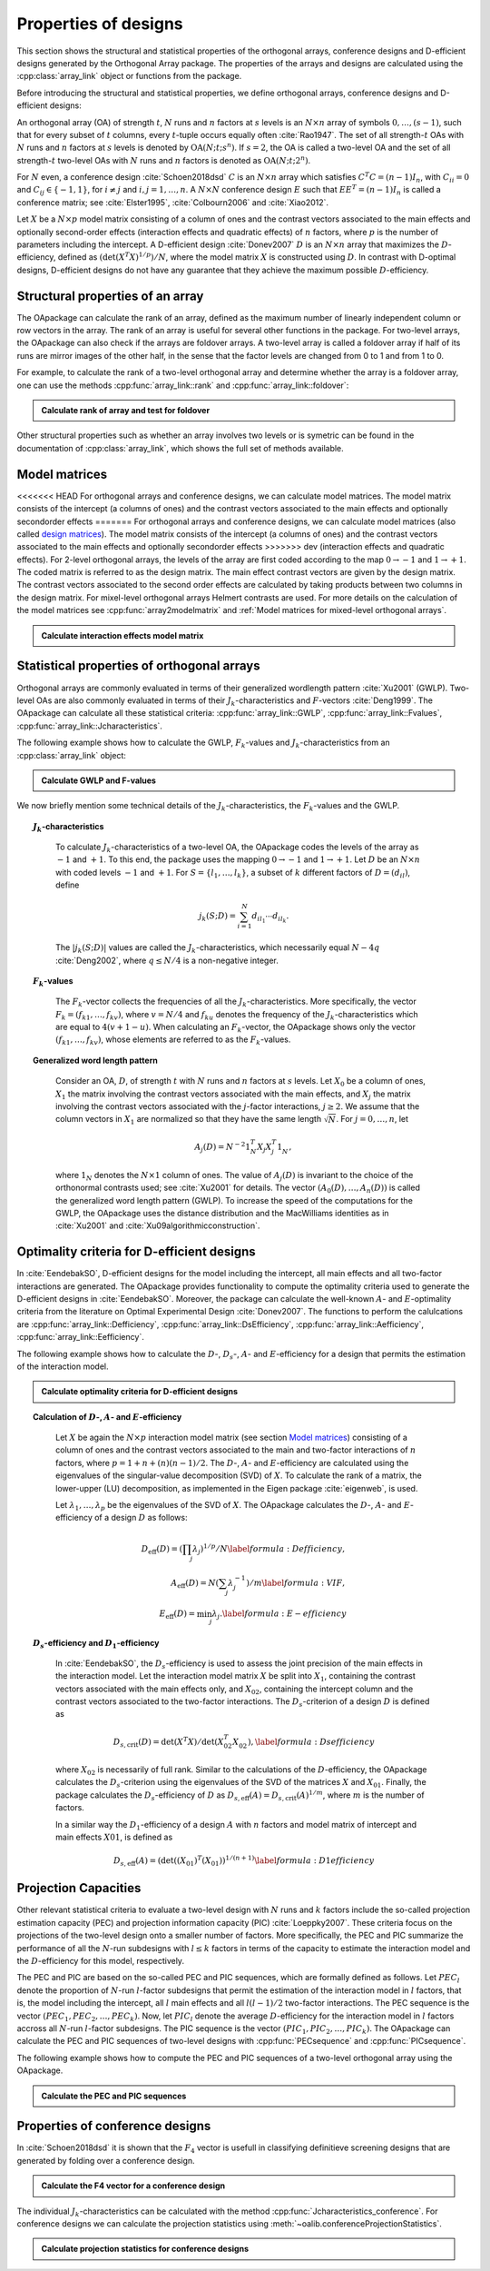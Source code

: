 Properties of designs
=====================

This section shows the structural and statistical properties of the
orthogonal arrays, conference designs and D-efficient designs generated by
the Orthogonal Array package. The properties of the arrays and designs are
calculated using the :cpp:class:`array_link` 
object or functions from the package.

Before introducing the structural and statistical properties,
we define orthogonal arrays, conference designs and D-efficient designs:

An orthogonal array (OA) of strength :math:`{t}`, :math:`{N}` runs and
:math:`{n}` factors at :math:`{s}` levels is an :math:`{N}\times {n}`
array of symbols :math:`0,
\ldots,({s}-1)`, such that for every subset of :math:`{t}` columns,
every :math:`{t}`-tuple occurs equally
often :cite:`Rao1947`. The set of all strength-:math:`{t}` OAs with 
:math:`{N}` runs and :math:`{n}` factors at :math:`{s}` levels 
is denoted by :math:`{\operatorname{OA}({N}; {t}; {s}^{n})}`. If :math:`{s=2}`, the OA is called a two-level OA and the set of all strength-:math:`{t}` two-level OAs with 
:math:`{N}` runs and :math:`{n}` factors is denoted as :math:`{\operatorname{OA}({N}; {t}; {2}^{n})}`.  

For :math:`{N}` even, a conference design :cite:`Schoen2018dsd` :math:`C` is 
an :math:`{N}\times {n}` array which satisfies :math:`{C}^{T}C = (n-1) I_{n}`,
with :math:`{C}_{ii} = 0` and :math:`{C}_{ij} \in \{-1,1\}`, for 
:math:`{i} \neq {j}` and :math:`{i}, {j} = 1, \ldots, n`. A :math:`{N}\times {N}` conference design :math:`E` such that :math:`E{E}^{T} = (n-1) I_{n}` is called a conference matrix; see :cite:`Elster1995`, :cite:`Colbourn2006` and :cite:`Xiao2012`. 

Let :math:`{X}` be a :math:`{N}\times {p}` model matrix consisting of a column of
ones and the contrast vectors associated to the main effects and optionally second-order effects (interaction effects and quadratic effects) of :math:`{n}` factors, where :math:`{p}` is the number of parameters including the intercept.
A D-efficient design :cite:`Donev2007` :math:`D` is an :math:`{N}\times {n}` array that maximizes
the :math:`D`-efficiency, defined as :math:`{(\operatorname{det}({X}^{T}{X})^{1/p})/N}`,
where the model matrix :math:`{X}` is constructed using :math:`D`. In contrast with D-optimal designs, D-efficient designs do not have any guarantee that they achieve the maximum possible :math:`D`-efficiency.

Structural properties of an array
----------------------------------

The OApackage can calculate the rank of an array, defined as the maximum number of linearly independent column
or row vectors in the array. The rank of an array is useful for several other functions in the package.
For two-level arrays, the OApackage can also check if the arrays are foldover arrays.
A two-level array is called a foldover array if half of its runs are mirror images of the other half,
in the sense that the factor levels are changed from 0 to 1 and from 1 to 0. 

For example, to calculate the rank of a two-level orthogonal array and determine whether
the array is a foldover array, one can use
the methods :cpp:func:`array_link::rank` and :cpp:func:`array_link::foldover`:

.. testsetup::
   
   import oapackage
   
.. admonition:: Calculate rank of array and test for foldover 

  .. doctest:: 
   
    >>> array = oapackage.exampleArray(1) # Select an example two-level orthogonal array
    >>> array.showarray() # Show the two-level orthogonal array
    array:
      0   0   0   0   0
      0   0   0   0   0
      0   0   0   1   1
      0   0   1   0   1
      0   1   0   1   0
      0   1   1   0   0
      0   1   1   1   1
      0   1   1   1   1
      1   0   0   1   1
      1   0   1   0   1
      1   0   1   1   0
      1   0   1   1   0
      1   1   0   0   1
      1   1   0   0   1
      1   1   0   1   0
      1   1   1   0   0
     >>> print(array.rank()) # Calculate the rank of the array
     5 
     >>> print(array.foldover()) # Determine if the array is foldover
     False

Other structural properties such as whether an array involves two levels or is symetric can be found in the
documentation of :cpp:class:`array_link`, which shows the full set of methods available.

Model matrices
--------------

<<<<<<< HEAD
For orthogonal arrays and conference designs, we can calculate model matrices. The model matrix consists of the intercept (a columns of ones) and the contrast vectors associated to the main effects and optionally secondorder effects
=======
For orthogonal arrays and conference designs, we can calculate
model matrices (also called `design matrices <https://en.wikipedia.org/wiki/Design_matrix>`_).
The model matrix consists of the intercept (a columns of ones) and the contrast vectors associated to the main effects and optionally secondorder effects
>>>>>>> dev
(interaction effects and quadratic effects).
For 2-level orthogonal arrays, the levels of the array are first coded according to the map :math:`{0 \rightarrow -1}` and :math:`{1 \rightarrow +1}`. The coded matrix is referred to as the design matrix.
The main effect contrast vectors are given by the design matrix. The contrast vectors associated to the second order effects are calculated by taking products between two columns in the design matrix.
For mixel-level orthogonal arrays Helmert contrasts are used.
For more details on the calculation of the model matrices see :cpp:func:`array2modelmatrix`
and :ref:`Model matrices for mixed-level orthogonal arrays`.

.. admonition:: Calculate interaction effects model matrix 

  .. doctest:: 

    >>> array=oapackage.exampleArray(0,1)
    exampleArray 0: array in OA(8,2, 2^2)
    >>> array.showarray()
    array:
      0   0
      0   0
      0   1
      0   1
      1   0
      1   0
      1   1
      1   1
    >>> M=oapackage.array2modelmatrix(array, 'i')
    >>> print(M)
    [[ 1. -1. -1.  1.]
     [ 1. -1. -1.  1.]
     [ 1. -1.  1. -1.]
     [ 1. -1.  1. -1.]
     [ 1.  1. -1. -1.]
     [ 1.  1. -1. -1.]
     [ 1.  1.  1.  1.]
     [ 1.  1.  1.  1.]]    


Statistical properties of orthogonal arrays
-------------------------------------------

Orthogonal arrays are commonly evaluated in terms of their generalized wordlength pattern :cite:`Xu2001` (GWLP).
Two-level OAs are also commonly evaluated in terms of their :math:`{J}_{k}`-characteristics
and :math:`F`-vectors :cite:`Deng1999`. The OApackage can calculate all these statistical criteria: :cpp:func:`array_link::GWLP`, :cpp:func:`array_link::Fvalues`, :cpp:func:`array_link::Jcharacteristics`.

The following example shows how to calculate the GWLP, :math:`{F}_{k}`-values and
:math:`{J}_{k}`-characteristics from an :cpp:class:`array_link` object:

.. admonition:: Calculate GWLP and F-values 

  .. doctest:: 
     
     >>> al=oapackage.exampleArray(1,1) # Select an example array
     exampleArray 1: array 3 in OA(16, 2, 2^5)
     >>> gwlp = al.GWLP() # Calculate its generalized word length pattern
     >>> print('GWLP: %s'% str(gwlp) )
     GWLP: (1.0, 0.0, 0.0, 1.0, 1.0, 0.0)
     >>> print('F3-value: %s' % str(al.Fvalues(3))) # Calculate the F_3 values
     F3-value: (4, 6)
     >>> print('F4-value: %s' % str(al.Fvalues(4))) # Calculate the F_3 values
     F4-value: (1, 4)
     >>> print('J3-characteristics: %s' % str(al.Jcharacteristics(3))) # Calculate the J_3-characteristics
     J3-characteristics: (-8, -8, 0, 0, 0, -8, 0, -8, 0, 0)

We now briefly mention some technical details of the :math:`{J}_{k}`-characteristics, the :math:`{F}_{k}`-values and the GWLP.

.. topic:: :math:`{J}_{k}`-characteristics
 :name: Jcharacteristics

   To calculate :math:`{J}_{k}`-characteristics of a two-level OA, the OApackage codes the levels of the array as :math:`-1` and :math:`+1`. To this end, the package uses the mapping :math:`{0 \rightarrow -1}` and :math:`{1 \rightarrow +1}`. Let :math:`D` be an :math:`{N}\times {n}` with coded levels :math:`-1` and :math:`+1`. For :math:`{S} = \{l_1, \ldots, l_k\}`, a subset of :math:`k` different factors of :math:`D = (d_{il})`, define 

   .. math::
       j_k (S; D) = \sum_{i = 1}^{N} d_{i l_1} \cdots d_{i l_k}. 

   The :math:`{|{j}_{k} (S; D)|}` values are called the :math:`{J}_{k}`-characteristics, which necessarily equal :math:`N - 4q` :cite:`Deng2002`, where :math:`{q} \leq N/4` is a non-negative integer. 

.. topic:: :math:`{F}_{k}`-values
  :name: Fvalues

    The :math:`{F}_{k}`-vector collects the frequencies of all the :math:`{J}_{k}`-characteristics.
    More specifically, the vector :math:`{F}_{k} = (f_{k1}, \ldots, f_{kv})`, where :math:`v = N/4` and
    :math:`f_{ku}` denotes the frequency of the :math:`{J}_{k}`-characteristics which are equal
    to :math:`4(v + 1 - u)`. When calculating an :math:`{F}_{k}`-vector, the OApackage shows only
    the vector :math:`(f_{k1}, \ldots, f_{kv})`, whose elements are referred to
    as the :math:`{F}_{k}`-values. 

.. topic:: Generalized word length pattern
 :name: GWLPname

   Consider an OA, :math:`{D}`, of strength :math:`{t}` with :math:`{N}` runs and :math:`{n}` factors at :math:`{s}` levels. Let :math:`{X_0}` be a column of ones, :math:`{X_1}` the matrix involving the contrast vectors associated with the main effects, and :math:`{X_j}` the matrix involving the contrast vectors associated with the :math:`{j}`-factor interactions, :math:`{j \geq 2}`. We assume that the column vectors in :math:`{X_1}` are normalized so that they have the same length :math:`{\sqrt{N}}`. For :math:`{j = 0, \ldots, n}`, let 

   .. math::
       A_j (D) = N^{-2} 1_{N}^{T} X_{j} X_{j}^{T} 1_{N}^{\phantom{T}}, 

   where :math:`1_{N}` denotes the :math:`N \times 1` column of ones. The value of :math:`{A}_{j}(D)` is invariant to the choice of the orthonormal contrasts used; see :cite:`Xu2001` for details. The vector :math:`{(A_0(D), \ldots, A_n (D) )}` is called the generalized word length pattern (GWLP). To increase the speed of the computations for the GWLP, the OApackage uses the distance distribution and the MacWilliams identities as in :cite:`Xu2001` and :cite:`Xu09algorithmicconstruction`.



Optimality criteria for D-efficient designs
-------------------------------------------

In :cite:`EendebakSO`, D-efficient designs for the model including the intercept, all main effects and all two-factor interactions are generated. The OApackage provides functionality to compute the optimality criteria used to generate the D-efficient designs in :cite:`EendebakSO`.
Moreover, the package can calculate the well-known :math:`A`- and :math:`E`-optimality criteria from the literature
on Optimal Experimental Design :cite:`Donev2007`.
The functions to perform the calulcations are
:cpp:func:`array_link::Defficiency`,
:cpp:func:`array_link::DsEfficiency`,
:cpp:func:`array_link::Aefficiency`,
:cpp:func:`array_link::Eefficiency`.

The following example shows how to calculate the :math:`D`-, :math:`{D}_{s}`-, :math:`A`- and :math:`E`-efficiency for a design that permits the estimation of the interaction model.

.. admonition:: Calculate optimality criteria for D-efficient designs 

  .. doctest:: 
     
     # Select an array that can estimate the interaction model
     >>> al = oapackage.exampleArray(11, 1)
     exampleArray 11: D-optimal array in OA(44, 2^8)
     >>> print('D-efficiency: %.4f' % al.Defficiency())
     D-efficiency: 0.8879
     >>> print('Ds-efficiency (Eendebak and Schoen, 2017): %.4f' % al.DsEfficiency()) 
     Ds-efficiency (Eendebak and Schoen, 2017): 0.8059
     >>> print('A-efficiency for the interaction model: %.4f' % al.Aefficiency())
     A-efficiency for the interaction model: 0.7906
     >>> print('E-efficiency for the interaction model: %.4f' % al.Eefficiency())  
     E-efficiency for the interaction model: 0.3602

.. topic:: Calculation of :math:`D`-, :math:`A`- and :math:`E`-efficiency
  :name: DAE

   Let :math:`{X}` be again the :math:`{N}\times {p}` interaction model matrix (see section `Model matrices`_) consisting of a column of ones and the contrast vectors associated to the main and two-factor interactions of :math:`{n}` factors, where :math:`{p = 1 + n + (n)(n-1)/2}`. The :math:`D`-, :math:`A`- and :math:`E`-efficiency are calculated using the eigenvalues of the singular-value decomposition (SVD) of :math:`{X}`. To calculate the rank of a matrix, the lower-upper (LU) decomposition, as implemented in the Eigen package :cite:`eigenweb`, is used.

   Let :math:`\lambda_1, \ldots, \lambda_p` be the eigenvalues of the SVD of :math:`{X}`. The OApackage calculates the :math:`D`-, :math:`A`- and :math:`E`-efficiency of a design :math:`D` as follows:

   .. math::
    
       {D_{\text{eff}}(D)} = (\prod_j \lambda_j)^{1/p} / N \label{formula:Defficiency}, \\
       {A_{\text{eff}}(D)} = N (\sum_j \lambda_j^{-1})/m \label{formula:VIF}, \\ 
       {E_{\text{eff}}(D)} = \min_j \lambda_j. \label{formula:E-efficiency}

.. topic:: :math:`D_s`-efficiency and :math:`D_1`-efficiency
  :name: DS
   
   In :cite:`EendebakSO`, the :math:`D_s`-efficiency is used to assess the joint precision of the main effects in the
   interaction model. Let the interaction model matrix :math:`{X}` be split into :math:`{X_{1}}`, containing the contrast
   vectors associated with the main effects only, and :math:`{X_{02}}`, containing the intercept column and the contrast
   vectors associated to the two-factor interactions. The :math:`D_{s}`-criterion of a design :math:`D` is defined as 

   .. math::
    
       {D_{s,\text{crit}}(D)} = \operatorname{det}(X^{T}X) / \operatorname{det}(X_{02}^{T} X_{02}^{\phantom{T}}), \label{formula:Dsefficiency}

   where :math:`{X_{02}}` is necessarily of full rank. Similar to the calculations of the :math:`D`-efficiency, the
   OApackage calculates the :math:`D_{s}`-criterion using the eigenvalues of the SVD of the matrices :math:`{X}` and :math:`{X_{01}}`.
   Finally, the package calculates the :math:`D_{s}`-efficiency of :math:`D` as :math:`D_{s,\text{eff}}(A) = D_{s,\text{crit}}(A)^{1/m}`, where :math:`m` is the number of factors. 
   
   In a similar way the :math:`D_{1}`-efficiency of a design :math:`{A}` with :math:`n` factors and model matrix of intercept and main effects :math:`{X01}`,  is defined as

   .. math::
    
       D_{s,\text{eff}}(A) = ( \operatorname{det}((X_{01})^{T}(X_{01}) )^{1/(n+1)}  \label{formula:D1efficiency}
   
Projection Capacities
---------------------

Other relevant statistical criteria to evaluate a two-level design with :math:`N` runs and :math:`k` factors
include the so-called projection estimation capacity (PEC) and
projection information capacity (PIC) :cite:`Loeppky2007`. These criteria focus on the projections of the two-level design onto a smaller number of factors. More specifically, the PEC and PIC summarize the performance of all the :math:`N`-run subdesigns with :math:`l \leq k` factors in terms of the capacity to estimate the interaction model and the :math:`D`-efficiency for this model, respectively. 

The PEC and PIC are based on the so-called PEC and PIC sequences, which are formally defined as follows.
Let :math:`PEC_{l}` denote the proportion of :math:`N`-run :math:`l`-factor subdesigns that permit the estimation of
the interaction model in :math:`l` factors, that is, the model including the
intercept, all :math:`l` main effects and all :math:`l(l-1)/2` two-factor
interactions. The PEC sequence is the vector :math:`(PEC_{1}, PEC_{2}, \ldots, PEC_{k})`. Now, let :math:`PIC_{l}` denote the average :math:`D`-efficiency for the interaction model in :math:`l` factors accross all :math:`N`-run :math:`l`-factor subdesigns. The PIC sequence is the vector :math:`(PIC_{1}, PIC_{2}, \ldots, PIC_{k})`.
The OApackage can calculate the PEC and PIC sequences of two-level designs with
:cpp:func:`PECsequence` and :cpp:func:`PICsequence`.
    

The following example shows how to compute the PEC and PIC sequences of a two-level orthogonal array using the OApackage.

.. admonition:: Calculate the PEC and PIC sequences

  .. doctest:: 
     
     >>> al=oapackage.exampleArray(1,1) 
     exampleArray 1: array 3 in OA(16, 2, 2^5)
     >>> PEC = al.PECsequence() 
     >>> print('PEC sequence: %s'% ','.join(['%.2f' % x for x in PEC]) )
     PEC sequence: 1.00,1.00,1.00,0.80,0.00
     >>> PIC = al.PICsequence() 
     >>> print('PIC sequence: %s'% ','.join(['%.2f' % x for x in PIC]) )
     PIC sequence: 1.00,1.00,0.95,0.66,0.00

Properties of conference designs
--------------------------------

In :cite:`Schoen2018dsd` it is shown that the :math:`F_4` vector is usefull in
classifying definitieve screening designs that are generated by folding over a conference design.

.. admonition:: Calculate the F4 vector for a conference design

  .. doctest:: 

    >>> import oapackage
    >>> array=oapackage.exampleArray(47,1)
    exampleArray 47: third conference design in C(20,8)
    >>> F4=array.FvaluesConference(4)
    >>> print(F4)
    (0, 2, 4, 51, 13)
    >>> definitive_screening_design = oapackage.conference2DSD(array)

The individual :math:`J_k`-characteristics can be calculated with the method :cpp:func:`Jcharacteristics_conference`.
For conference designs we can calculate the projection statistics using
:meth:`~oalib.conferenceProjectionStatistics`.

.. admonition:: Calculate projection statistics for conference designs

  .. doctest:: 
   
    >>> array = oapackage.exampleArray(46, 1) 
    exampleArray 46: second conference design in C(20,8)
    >>> pec, pic, ppc = oapackage.conference.conferenceProjectionStatistics(array)
    >>> print('Projection estimation capacity for 4 columns: %.3f'  % pec)
    Projection estimation capacity for 4 columns: 0.986
    >>> J3 = oapackage.Jcharacteristics_conference(array, number_of_columns = 3)






    

    

